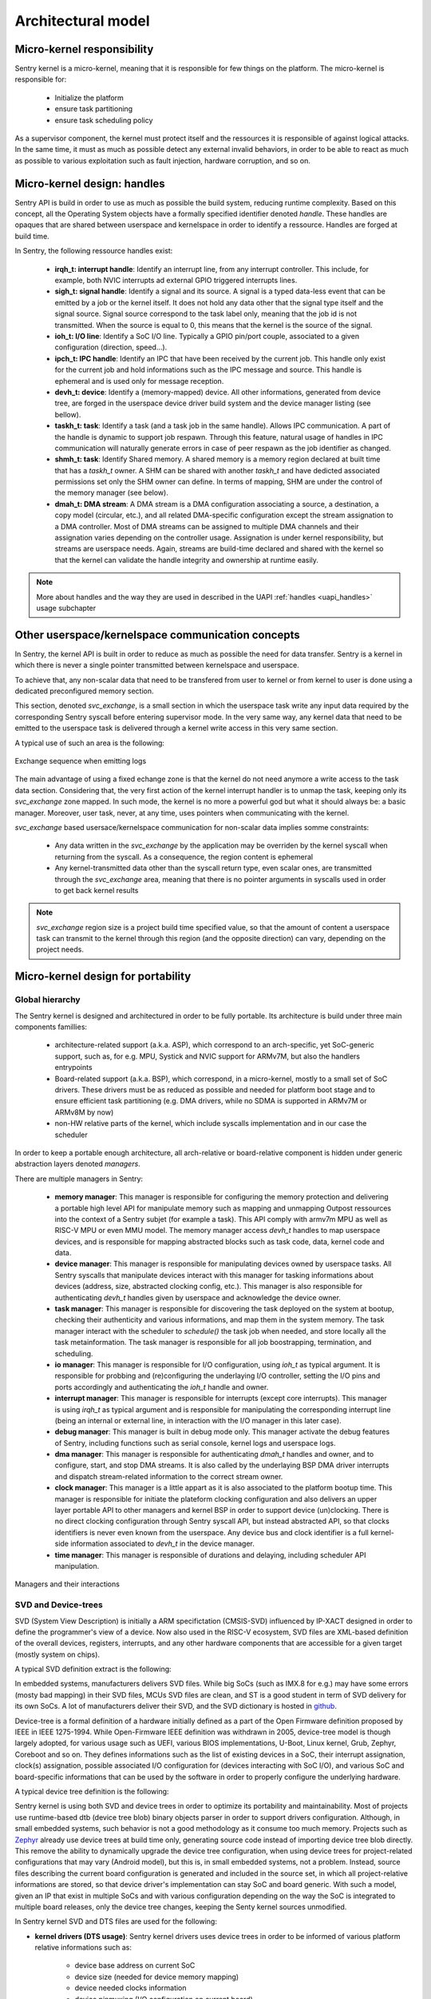 Architectural model
-------------------

.. index::
   single: micro-kernel; design
   single: micro-kernel; security

Micro-kernel responsibility
^^^^^^^^^^^^^^^^^^^^^^^^^^^

Sentry kernel is a micro-kernel, meaning that it is responsible for few things on
the platform. The micro-kernel is responsible for:

   * Initialize the platform
   * ensure task partitioning
   * ensure task scheduling policy

As a supervisor component, the kernel must protect itself and the ressources it
is responsible of against logical attacks. In the same time, it must as much as
possible detect any external invalid behaviors, in order to be able to react as
much as possible to various exploitation such as fault injection, hardware corruption,
and so on.

.. index::
   single: handle; definition

Micro-kernel design: handles
^^^^^^^^^^^^^^^^^^^^^^^^^^^^

.. _handles:

Sentry API is build in order to use as much as possible the build system, reducing
runtime complexity.
Based on this concept, all the Operating System objects have a formally specified identifier
denoted *handle*. These handles are opaques that are shared between userspace and kernelspace
in order to identify a ressource. Handles are forged at build time.

In Sentry, the following ressource handles exist:

   * **irqh_t: interrupt handle**: Identify an interrupt line, from any interrupt controller. This
     include, for example, both NVIC interrupts ad external GPIO triggered interrupts lines.

   * **sigh_t: signal handle**: Identify a signal and its source. A signal is a typed data-less event
     that can be emitted by a job or the kernel itself. It does not hold any data other that the
     signal type itself and the signal source.
     Signal source correspond to the task label only, meaning that the job id is not transmitted.
     When the source is equal to 0, this means that the kernel is the source of the signal.

   * **ioh_t: I/O line**: Identify a SoC I/O line. Typically a GPIO pin/port couple, associated to
     a given configuration (direction, speed...).

   * **ipch_t: IPC handle**: Identify an IPC that have been received by the current job. This handle
     only exist for the current job and hold informations such as the IPC message and source. This
     handle is ephemeral and is used only for message reception.

   * **devh_t: device**: Identify a (memory-mapped) device. All other informations, generated from
     device tree, are forged in the userspace device driver build system and the device manager
     listing (see bellow).

   * **taskh_t: task**: Identify a task (and a task job in the same handle). Allows IPC communication.
     A part of the handle is dynamic to support job respawn. Through this feature, natural usage of
     handles in IPC communication will naturally generate errors in case of peer respawn as the job
     identifier as changed.

   * **shmh_t: task**: Identify Shared memory. A shared memory is a memory region declared at built time that
     has a `taskh_t` owner. A SHM can be shared with another `taskh_t` and have dedicted associated permissions
     set only the SHM owner can define.
     In terms of mapping, SHM are under the control of the memory manager (see below).

   * **dmah_t: DMA stream**: A DMA stream is a DMA configuration associating a source, a destination,
     a copy model (circular, etc.), and all related DMA-specific configuration except the stream assignation
     to a DMA controller. Most of DMA streams can be assigned to multiple DMA channels and their assignation
     varies depending on the controller usage. Assignation is under kernel responsibility, but streams
     are userspace needs. Again, streams are build-time declared and shared with the kernel so
     that the kernel can validate the handle integrity and ownership at runtime easily.

.. note::

  More about handles and the way they are used in described in the UAPI :ref:`handles <uapi_handles>` usage
  subchapter

.. index::
   single: svc_exchange; model

Other userspace/kernelspace communication concepts
^^^^^^^^^^^^^^^^^^^^^^^^^^^^^^^^^^^^^^^^^^^^^^^^^^

.. _svc_exchange:

In Sentry, the kernel API is built in order to reduce as much as possible the
need for data transfer. Sentry is a kernel in which there is never a single pointer
transmitted between kernelspace and userspace.

To achieve that, any non-scalar data that need to be transfered from user to kernel or
from kernel to user is done using a dedicated preconfigured memory section.

This section, denoted `svc_exchange`, is a small section in which the userspace task
write any input data required by the corresponding Sentry syscall before entering
supervisor mode.
In the very same way, any kernel data that need to be emitted to the userspace task
is delivered through a kernel write access in this very same section.

A typical use of such an area is the following:

.. figure:: ../_static/figures/svc_exchange.png
  :width: 60%
  :alt: Exchange sequence when emitting logs
  :align: center

  Exchange sequence when emitting logs

The main advantage of using a fixed echange zone is that the kernel do not need anymore a write access
to the task data section. Considering that, the very first action of the kernel interrupt
handler is to unmap the task, keeping only its `svc_exchange` zone mapped.
In such mode, the kernel is no more a powerful god but what it should always be:
a basic manager.
Moreover, user task, never, at any time, uses pointers when communicating with the kernel.

`svc_exchange` based usersace/kernelspace communication for non-scalar data implies somme constraints:

   * Any data written in the `svc_exchange` by the application may be overriden by the kernel syscall
     when returning from the syscall. As a consequence, the region content is ephemeral

   * Any kernel-transmitted data other than the syscall return type, even scalar ones, are transmitted
     through the `svc_exchange` area, meaning that there is no pointer arguments in syscalls used in order
     to get back kernel results

.. note::
   `svc_exchange` region size is a project build time specified value, so that the amount
   of content a userspace task can transmit to the kernel through this region (and the opposite
   direction) can vary, depending on the project needs.

.. index::
   single: micro-kernel; portability
   single: micro-kernel; software hierarchy
   single: managers; definition
   single: managers; listing

Micro-kernel design for portability
^^^^^^^^^^^^^^^^^^^^^^^^^^^^^^^^^^^

Global hierarchy
""""""""""""""""

The Sentry kernel is designed and architectured in order to be fully portable.
Its architecture is build under three main components famillies:

   * architecture-related support (a.k.a. ASP), which correspond to an arch-specific,
     yet SoC-generic support, such as, for e.g. MPU, Systick and NVIC support for ARMv7M,
     but also the handlers entrypoints

   * Board-related support (a.k.a. BSP), which correspond, in a micro-kernel, mostly
     to a small set of SoC drivers. These drivers must be as reduced as possible and
     needed for platform boot stage and to ensure efficient task partitioning (e.g.
     DMA drivers, while no SDMA is supported in ARMv7M or ARMv8M by now)

   * non-HW relative parts of the kernel, which include syscalls implementation and in our
     case the scheduler

In order to keep a portable enough architecture, all arch-relative or board-relative
component is hidden under generic abstraction layers denoted *managers*.

There are multiple managers in Sentry:

   * **memory manager**: This manager is responsible for configuring the memory protection
     and delivering a portable high level API for manipulate memory such as mapping and
     unmapping Outpost ressources into the context of a Sentry subjet (for example a task).
     This API comply with armv7m MPU as well as RISC-V MPU or even MMU model. The memory manager
     access `devh_t` handles to map userspace devices, and is responsible for mapping
     abstracted blocks such as task code, data, kernel code and data.

   * **device manager**: This manager is responsible for manipulating devices owned by userspace
     tasks. All Sentry syscalls that manipulate devices interact with this manager for tasking
     informations about devices (address, size, abstracted clocking config, etc.). This manager is
     also responsible for authenticating `devh_t` handles given by userspace and acknowledge the
     device owner.

   * **task manager**: This manager is responsible for discovering the task deployed on
     the system at bootup, checking their authenticity and various informations, and map them
     in the system memory. The task manager interact with the scheduler to `schedule()` the task
     job when needed, and store locally all the task metainformation.
     The task manager is responsible for all job boostrapping, termination, and scheduling.

   * **io manager**: This manager is responsible for I/O configuration, using `ioh_t` as typical
     argument. It is responsible for probbing and (re)configuring the underlaying I/O controller,
     setting the I/O pins and ports accordingly and authenticating the `ioh_t` handle and owner.

   * **interrupt manager**: This manager is responsible for interrupts (except core interrupts).
     This manager is using `irqh_t` as typical argument and is responsible for manipulating the
     corresponding interrupt line (being an internal or external line, in interaction with the
     I/O manager in this later case).

   * **debug manager**: This manager is built in debug mode only. This manager activate the debug
     features of Sentry, including functions such as serial console, kernel logs and userspace logs.

   * **dma manager**: This manager is responsible for authenticating `dmah_t` handles and owner, and
     to configure, start, and stop DMA streams. It is also called by the underlaying BSP DMA driver
     interrupts and dispatch stream-related information to the correct stream owner.

   * **clock manager**: This manager is a little appart as it is also associated to the platform bootup
     time. This manager is responsible for initiate the plateform clocking configuration and also
     delivers an upper layer portable API to other managers and kernel BSP in order to support
     device (un)clocking. There is no direct clocking configuration through Sentry syscall API, but
     instead abstracted API, so that clocks identifiers is never even known from the userspace. Any
     device bus and clock identifier is a full kernel-side information associated to `devh_t` in the
     device manager.

   * **time manager**: This manager is responsible of durations and delaying, including scheduler
     API manipulation.


.. figure:: ../_static/figures/managers.png
   :width: 80%
   :alt: Sentry managers hierarchy in syscall usage
   :align: center

   Managers and their interactions

.. index::
   single: system view description; definition
   single: system view description; usage
   single: device-tree; definition
   single: device-tree; usage

SVD and Device-trees
""""""""""""""""""""

SVD (System View Description) is initially a ARM specifictation (CMSIS-SVD) influenced by IP-XACT designed
in order to define the programmer's view of a device. Now also used in the RISC-V ecosystem, SVD files
are XML-based definition of the overall devices, registers, interrupts, and any other hardware components that
are accessible for a given target (mostly system on chips).

A typical SVD definition extract is the following:

.. code-block:: xml
  :linenos:

  <peripheral>
    <name>RCC</name>
    <description>Reset and clock control</description>
    <baseAddress>0x40023800</baseAddress>
    <addressBlock>
      <offset>0x0</offset>
      <size>0x400</size>
      <usage>registers</usage>
    </addressBlock>
    <registers>
      <register>
        <register>
        <name>AHB3ENR</name>
        <displayName>AHB3ENR</displayName>
        <description>AHB3 peripheral clock enable
        register</description>
        <addressOffset>0x38</addressOffset>
        <size>0x20</size>
        <access>read-write</access>
        <resetValue>0x00000000</resetValue>
        <fields>
          <field>
            <name>FMCEN</name>
            <description>Flexible memory controller module clock
            enable</description>
            <bitOffset>0</bitOffset>
            <bitWidth>1</bitWidth>
          </field>
        </fields>
      </register>
      <!-- continuing.... -->

In embedded systems, manufacturers delivers SVD files. While big SoCs (such as IMX.8 for e.g.) may have some
errors (mosty bad mapping) in their SVD files, MCUs SVD files are clean, and ST is a good student in term of
SVD delivery for its own SoCs. A lot of manufacturers deliver their SVD, and the SVD dictionary is hosted in
`github <https://github.com/cmsis-svd/cmsis-svd>`_.


Device-tree is a formal definition of a hardware initially defined as a part of the Open Firmware
definition proposed by IEEE in IEEE 1275-1994. While Open-Firmware IEEE definition was withdrawn in 2005,
device-tree model is though largely adopted, for various usage such as UEFI, various BIOS implementations,
U-Boot, Linux kernel, Grub, Zephyr, Coreboot and so on. They defines informations such as the list
of existing devices in a SoC, their interrupt assignation, clock(s) assignation, possible associated
I/O configuration for (devices interacting with SoC I/O), and various SoC and board-specific informations
that can be used by the software in order to properly configure the underlying hardware.

A typical device tree definition is the following:

.. code-block:: dts
  :linenos:

  usart1: serial@40011000 {
    compatible = "st,stm32-usart", "st,stm32-uart";
    reg = <0x40011000 0x400>;
    clocks = <&rcc STM32_CLOCK_BUS_APB2 0x00000010>;
    resets = <&rctl STM32_RESET(APB2, 4U)>;
    interrupts = <37 0>;
    status = "disabled";
  };

Sentry kernel is using both SVD and device trees in order to optimize its portability and maintainability.
Most of projects use runtime-based dtb (device tree blob) binary objects parser in order to support drivers
configuration. Although, in small embedded systems, such behavior is not a good methodology as it consume too
much memory.
Projects such as `Zephyr <https://www.zephyrproject.org/>`_ already use device trees at build time only, generating
source code instead of importing device tree blob directly.
This remove the ability to dynamically upgrade the device tree configuration, when using device trees
for project-related configurations that may vary (Android model), but this is, in small embedded systems,
not a problem. Instead, source files describing the current board configuration is generated and included
in the source set, in which all project-relative informations are stored, so that device driver's implementation
can stay SoC and board generic.
With such a model, given an IP that exist in multiple SoCs and with various configuration depending on the way
the SoC is integrated to multiple board releases, only the device tree changes, keeping the Senty kernel sources
unmodified.

In Sentry kernel SVD and DTS files are used for the following:

* **kernel drivers (DTS usage)**: Sentry kernel drivers uses device trees in order to be informed of various platform relative
  informations such as:

   * device base address on current SoC
   * device size (needed for device memory mapping)
   * device needed clocks information
   * device pinmuxing (I/O configuration on current board)
   * device assigned interrupts
   * potential SoC-specific values (number of clocks for RCC, number of EXTI for EXTI driver, etc.)
   * potential project specific selection (which USART is selected for debug on current board release?)

  All these informations are generated and stored in a descriptor associated to a descriptor accessor, so that the driver
  can access all these fields as if it is an external configuration.

.. figure:: ../_static/figures/dts_in_drivers.png
   :width: 90%
   :alt: DTS usage in Sentry kernel drivers
   :align: center

   Usage of DTS file in Sentry kernel driver

* **kernel drivers (SVD usage)**: All drivers need that the corresponding device definition, including registers list,
  registers fields, registers offset information (relative to device base address defined in the device tree),
  register access rights, etc. Most of the volume of a device driver hold such declaration and is error prone.
  Instead of *writing* such content, it is generated directly from the SVD file, so that the driver can directly use it
  without requiring any hardware IP content definition at driver implementation time from the developer.
  Moreover, in case the IP has some variations (fields that slightly move in a given register, having their mask and
  shift varying between SoCs), these variations are transparent to the driver developer while the field name stays
  the same.

.. figure:: ../_static/figures/svd_in_drivers.png
   :width: 90%
   :alt: SVD usage in Sentry kernel drivers
   :align: center

   Usage of SVD file in Sentry kernel drivers

* **IRQ list (SVD usage)**: The list of platform supported IRQ is generated using the SVD file where they are all
  listed with their identifier. Each SoC as a dedicated IRQ list that varies depending on the way the manufacturer
  has connected all devices integrated in the SoC. To ensure that the canonical name and the effective identifier
  of all IRQs is properly defined, it is built upon the SVD file definition.

* **Vector table (SVD usage)**: The vector table is used by the core in order to know which peace of code is executed
  at startup and for each hardware interrupt and core exception (memory fault, usage fault, etc.). This table address,
  (defaulting to `0x0` on ARM) can also be upgraded (typically when moving from a boot-loader to a kernel).
  Like the IRQ list, this table content varies depending on the SoC devices list. Moreover, some interrupts may
  be under the kernel control (e.g. DMA controller's one) while others need to be pushed back to userspace. To generate a
  clean interrupt table with a well knowledge of the corresponding interrupt and with a correct size, the table is forged
  based on the SVD file informations.

* **Device manager dev table (DTS usage)**: The list of project-configured devices is forged from the project dts file.
  This file, which is unique for the overall project, is the aggregation of all userspace drivers and the kernel device tree
  fragments, in which each one declare the device(s) it owns. Based on this unique input, we can define the following:

     * which device is currently used in the project
     * for all used devices, what is its chosen configuration (pinmux, clock, etc.)
     * for all devices, who is the owner (kernel, when the device was a part of the kernel fragment) or user task
     * for all devices, what is the associated required capability. Capability is based on device *familly*, and as such,
       the dts `compatible` field is used to determine the familly and thus the capability required

  With such a materials, a static const table, that hold only active devices for the project, is generated in the device manager
  so that it can lookup various information each time a request is made. The `devh_t` handle is also forged in a predicable
  way so that it is added in this very same table, for lookup resolution.
